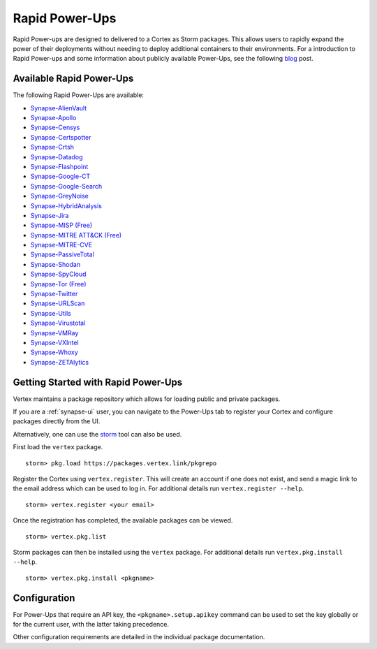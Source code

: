 .. _rapid-powerups:

Rapid Power-Ups
###############

Rapid Power-ups are designed to delivered to a Cortex as Storm packages. This allows users to rapidly expand the power
of their deployments without needing to deploy additional containers to their environments. For a introduction to
Rapid Power-ups and some information about publicly available Power-Ups, see the following
`blog <https://vertex.link/blogs/synapse-power-ups/>`_ post.


Available Rapid Power-Ups
-------------------------

The following Rapid Power-Ups are available:

- `Synapse-AlienVault <https://commercial.docs.vertex.link/projects/rapid-powerups/en/latest/storm-packages/synapse-alienvault/index.html>`_
- `Synapse-Apollo <https://commercial.docs.vertex.link/projects/rapid-powerups/en/latest/storm-packages/synapse-apollo/index.html>`_
- `Synapse-Censys <https://commercial.docs.vertex.link/projects/rapid-powerups/en/latest/storm-packages/synapse-censys/index.html>`_
- `Synapse-Certspotter <https://commercial.docs.vertex.link/projects/rapid-powerups/en/latest/storm-packages/synapse-certspotter/index.html>`_
- `Synapse-Crtsh <https://commercial.docs.vertex.link/projects/rapid-powerups/en/latest/storm-packages/synapse-crtsh/index.html>`_
- `Synapse-Datadog <https://commercial.docs.vertex.link/projects/rapid-powerups/en/latest/storm-packages/synapse-datadog/index.html>`_
- `Synapse-Flashpoint <https://commercial.docs.vertex.link/projects/rapid-powerups/en/latest/storm-packages/synapse-flashpoint/index.html>`_
- `Synapse-Google-CT <https://commercial.docs.vertex.link/projects/rapid-powerups/en/latest/storm-packages/synapse-google-ct/index.html>`_
- `Synapse-Google-Search <https://commercial.docs.vertex.link/projects/rapid-powerups/en/latest/storm-packages/synapse-google-search/index.html>`_
- `Synapse-GreyNoise <https://commercial.docs.vertex.link/projects/rapid-powerups/en/latest/storm-packages/synapse-greynoise/index.html>`_
- `Synapse-HybridAnalysis <https://commercial.docs.vertex.link/projects/rapid-powerups/en/latest/storm-packages/synapse-hybridanalysis/index.html>`_
- `Synapse-Jira <https://commercial.docs.vertex.link/projects/rapid-powerups/en/latest/storm-packages/synapse-jira/index.html>`_
- `Synapse-MISP (Free) <https://commercial.docs.vertex.link/projects/rapid-powerups/en/latest/storm-packages/synapse-misp/index.html>`_
- `Synapse-MITRE ATT&CK (Free) <https://commercial.docs.vertex.link/projects/rapid-powerups/en/latest/storm-packages/synapse-mitre-attack/index.html>`_
- `Synapse-MITRE-CVE <https://commercial.docs.vertex.link/projects/rapid-powerups/en/latest/storm-packages/synapse-mitre-cve/index.html>`_
- `Synapse-PassiveTotal <https://commercial.docs.vertex.link/projects/rapid-powerups/en/latest/storm-packages/synapse-passivetotal/index.html>`_
- `Synapse-Shodan <https://commercial.docs.vertex.link/projects/rapid-powerups/en/latest/storm-packages/synapse-shodan/index.html>`_
- `Synapse-SpyCloud <https://commercial.docs.vertex.link/projects/rapid-powerups/en/latest/storm-packages/synapse-spycloud/index.html>`_
- `Synapse-Tor (Free) <https://commercial.docs.vertex.link/projects/rapid-powerups/en/latest/storm-packages/synapse-tor/index.html>`_
- `Synapse-Twitter <https://commercial.docs.vertex.link/projects/rapid-powerups/en/latest/storm-packages/synapse-twitter/index.html>`_
- `Synapse-URLScan <https://commercial.docs.vertex.link/projects/rapid-powerups/en/latest/storm-packages/synapse-urlscan/index.html>`_
- `Synapse-Utils <https://commercial.docs.vertex.link/projects/rapid-powerups/en/latest/storm-packages/synapse-utils/index.html>`_
- `Synapse-Virustotal <https://commercial.docs.vertex.link/projects/rapid-powerups/en/latest/storm-packages/synapse-virustotal/index.html>`_
- `Synapse-VMRay <https://commercial.docs.vertex.link/projects/rapid-powerups/en/latest/storm-packages/synapse-vmray/index.html>`_
- `Synapse-VXIntel <https://commercial.docs.vertex.link/projects/rapid-powerups/en/latest/storm-packages/synapse-vxintel/index.html>`_
- `Synapse-Whoxy <https://commercial.docs.vertex.link/projects/rapid-powerups/en/latest/storm-packages/synapse-whoxy/index.html>`_
- `Synapse-ZETAlytics <https://commercial.docs.vertex.link/projects/rapid-powerups/en/latest/storm-packages/synapse-zetalytics/index.html>`_


.. _rapid-powerups-getting-started:

Getting Started with Rapid Power-Ups
------------------------------------

Vertex maintains a package repository which allows for loading public and private packages.

If you are a :ref:`synapse-ui` user, you can navigate to the Power-Ups tab to register your Cortex and configure packages
directly from the UI.

Alternatively, one can use the `storm`_ tool can also be used.

First load the ``vertex`` package.

::

    storm> pkg.load https://packages.vertex.link/pkgrepo


Register the Cortex using ``vertex.register``.
This will create an account if one does not exist, and send a magic link to the email address
which can be used to log in.  For additional details run ``vertex.register --help``.

::

    storm> vertex.register <your email>


Once the registration has completed, the available packages can be viewed.

::

    storm> vertex.pkg.list


Storm packages can then be installed using the ``vertex`` package.
For additional details run ``vertex.pkg.install --help``.

::

    storm> vertex.pkg.install <pkgname>


Configuration
-------------

For Power-Ups that require an API key, the ``<pkgname>.setup.apikey`` command can be used
to set the key globally or for the current user, with the latter taking precedence.

Other configuration requirements are detailed in the individual package documentation.

.. _storm: https://synapse.docs.vertex.link/en/latest/synapse/userguides/syn_tools_storm.html